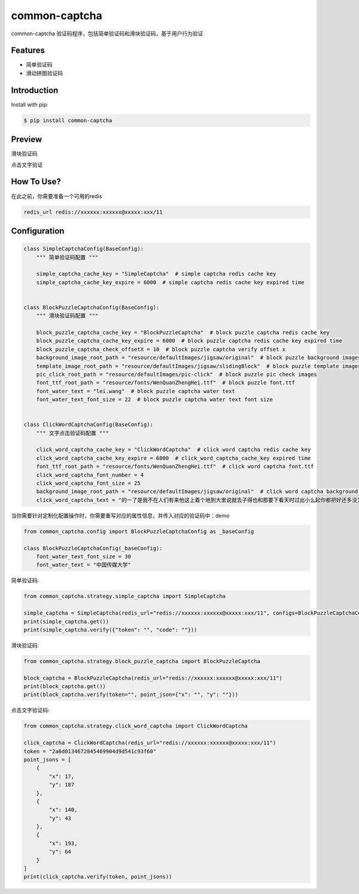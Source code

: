 ==============
common-captcha
==============

common-captcha 验证码程序，包括简单验证码和滑块验证码，基于用户行为验证

Features
====================================

- 简单验证码
- 滑动拼图验证码

Introduction
====================================

Install with pip:

.. code-block:: console

    $ pip install common-captcha

Preview
====================================

滑块验证码

.. image:: https://gitee.com/anji-plus/captcha/raw/master/images/%E6%BB%91%E5%8A%A8%E6%8B%BC%E5%9B%BE.gif


点击文字验证

.. image:: https://gitee.com/anji-plus/captcha/raw/master/images/%E7%82%B9%E9%80%89%E6%96%87%E5%AD%97.gif

How To Use?
====================================

在此之前，你需要准备一个可用的redis

.. code-block:: console

    redis_url redis://xxxxxx:xxxxxx@xxxxx:xxx/11


Configuration
====================================

.. code-block:: python

    class SimpleCaptchaConfig(BaseConfig):
        """ 简单验证码配置 """

        simple_captcha_cache_key = "SimpleCaptcha"  # simple captcha redis cache key
        simple_captcha_cache_key_expire = 6000  # simple captcha redis cache key expired time


    class BlockPuzzleCaptchaConfig(BaseConfig):
        """ 滑块验证码配置 """

        block_puzzle_captcha_cache_key = "BlockPuzzleCaptcha"  # block puzzle captcha redis cache key
        block_puzzle_captcha_cache_key_expire = 6000  # block puzzle captcha redis cache key expired time
        block_puzzle_captcha_check_offsetX = 10  # block puzzle captcha verify offset x
        background_image_root_path = "resource/defaultImages/jigsaw/original"  # block puzzle background images
        template_image_root_path = "resource/defaultImages/jigsaw/slidingBlock"  # block puzzle template images
        pic_click_root_path = "resource/defaultImages/pic-click"  # block puzzle pic check images
        font_ttf_root_path = "resource/fonts/WenQuanZhengHei.ttf"  # block puzzle font.ttf
        font_water_text = "lei.wang"  # block puzzle captcha water text
        font_water_text_font_size = 22  # block puzzle captcha water text font size


    class ClickWordCaptchaConfig(BaseConfig):
        """ 文字点击验证码配置 """

        click_word_captcha_cache_key = "ClickWordCaptcha"  # click word captcha redis cache key
        click_word_captcha_cache_key_expire = 6000  # click_word_captcha_cache_key expired time
        font_ttf_root_path = "resource/fonts/WenQuanZhengHei.ttf"  # click word captcha font.ttf
        click_word_captcha_font_number = 4
        click_word_captcha_font_size = 25
        background_image_root_path = "resource/defaultImages/jigsaw/original"  # click word captcha background images
        click_word_captcha_text = "的一了是我不在人们有来他这上着个地到大里说就去子得也和那要下看天时过出小么起你都把好还多没为又可家学只以主会样年想生同老中十从自面前头道它后然走很像见两用她国动进成回什边作对开而己些现山民候经发工向事命给长水几义三声于高手知理眼志点心战二问但身方实吃做叫当住听革打呢真全才四已所敌之最光产情路分总条白话东席次亲如被花口放儿常气五第使写军吧文运再果怎定许快明行因别飞外树物活部门无往船望新带队先力完却站代员机更九您每风级跟笑啊孩万少直意夜比阶连车重便斗马哪化太指变社似士者干石满日决百原拿群究各六本思解立河村八难早论吗根共让相研今其书坐接应关信觉步反处记将千找争领或师结块跑谁草越字加脚紧爱等习阵怕月青半火法题建赶位唱海七女任件感准张团屋离色脸片科倒睛利世刚且由送切星导晚表够整认响雪流未场该并底深刻平伟忙提确近亮轻讲农古黑告界拉名呀土清阳照办史改历转画造嘴此治北必服雨穿内识验传业菜爬睡兴形量咱观苦体众通冲合破友度术饭公旁房极南枪读沙岁线野坚空收算至政城劳落钱特围弟胜教热展包歌类渐强数乡呼性音答哥际旧神座章帮啦受系令跳非何牛取入岸敢掉忽种装顶急林停息句区衣般报叶压慢叔背细"


当你需要针对定制化配置操作时，你需要重写对应的属性信息，并传入对应的验证码中：demo

.. code-block:: python

    from common_captcha.config import BlockPuzzleCaptchaConfig as _baseConfig

    class BlockPuzzleCaptchaConfig(_baseConfig):
        font_water_text_font_size = 30
        font_water_text = "中国传媒大学"


简单验证码:

.. code-block:: python

    from common_captcha.strategy.simple_captcha import SimpleCaptcha

    simple_captcha = SimpleCaptcha(redis_url="redis://xxxxxx:xxxxxx@xxxxx:xxx/11", configs=BlockPuzzleCaptchaConfig)
    print(simple_captcha.get())
    print(simple_captcha.verify({"token": "", "code": ""}))


滑块验证码:

.. code-block:: python

    from common_captcha.strategy.block_puzzle_captcha import BlockPuzzleCaptcha

    block_captcha = BlockPuzzleCaptcha(redis_url="redis://xxxxxx:xxxxxx@xxxxx:xxx/11")
    print(block_captcha.get())
    print(block_captcha.verify(token="", point_json={"x": "", "y": ""}))

点击文字验证码:

.. code-block:: python

    from common_captcha.strategy.click_word_captcha import ClickWordCaptcha

    click_captcha = ClickWordCaptcha(redis_url="redis://xxxxxx:xxxxxx@xxxxx:xxx/11")
    token = "2a6d0134672845469904d9d541c93f60"
    point_jsons = [
        {
            "x": 17,
            "y": 187
        },
        {
            "x": 140,
            "y": 43
        },
        {
            "x": 193,
            "y": 64
        }
    ]
    print(click_captcha.verify(token, point_jsons))

